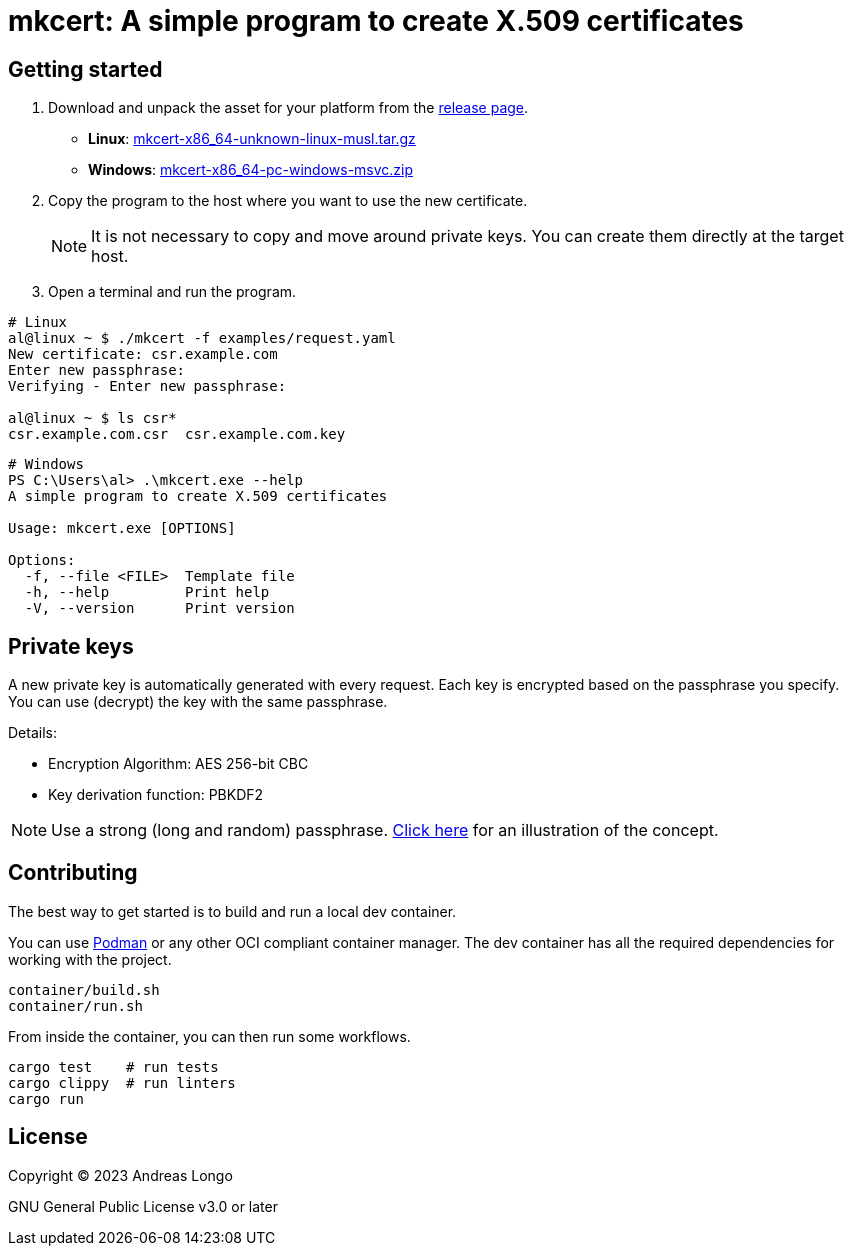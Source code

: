 = mkcert: A simple program to create X.509 certificates

== Getting started

. Download and unpack the asset for your platform from the https://github.com/andreaslongo/mkcert/releases[release page].
** *Linux*: https://github.com/andreaslongo/mkcert/releases/latest/download/mkcert-x86_64-unknown-linux-musl.tar.gz[mkcert-x86_64-unknown-linux-musl.tar.gz]
** *Windows*: https://github.com/andreaslongo/mkcert/releases/latest/download/mkcert-x86_64-pc-windows-msvc.zip[mkcert-x86_64-pc-windows-msvc.zip]

. Copy the program to the host where you want to use the new certificate.
+
NOTE: It is not necessary to copy and move around private keys.
You can create them directly at the target host.

. Open a terminal and run the program.

[source, bash]
----
# Linux
al@linux ~ $ ./mkcert -f examples/request.yaml
New certificate: csr.example.com
Enter new passphrase:
Verifying - Enter new passphrase:

al@linux ~ $ ls csr*
csr.example.com.csr  csr.example.com.key
----

[source, powershell]
----
# Windows
PS C:\Users\al> .\mkcert.exe --help
A simple program to create X.509 certificates

Usage: mkcert.exe [OPTIONS]

Options:
  -f, --file <FILE>  Template file
  -h, --help         Print help
  -V, --version      Print version
----

== Private keys

A new private key is automatically generated with every request.
Each key is encrypted based on the passphrase you specify.
You can use (decrypt) the key with the same passphrase.

Details:

* Encryption Algorithm: AES 256-bit CBC
* Key derivation function: PBKDF2

NOTE: Use a strong (long and random) passphrase.
https://xkcd.com/936[Click here] for an illustration of the concept.

== Contributing

The best way to get started is to build and run a local dev container.

You can use https://podman.io[Podman] or any other OCI compliant container manager.
The dev container has all the required dependencies for working with the project.

[source, bash]
----
container/build.sh
container/run.sh
----

From inside the container, you can then run some workflows.

[source, bash]
----
cargo test    # run tests
cargo clippy  # run linters
cargo run
----

== License

Copyright (C) 2023 Andreas Longo

GNU General Public License v3.0 or later
